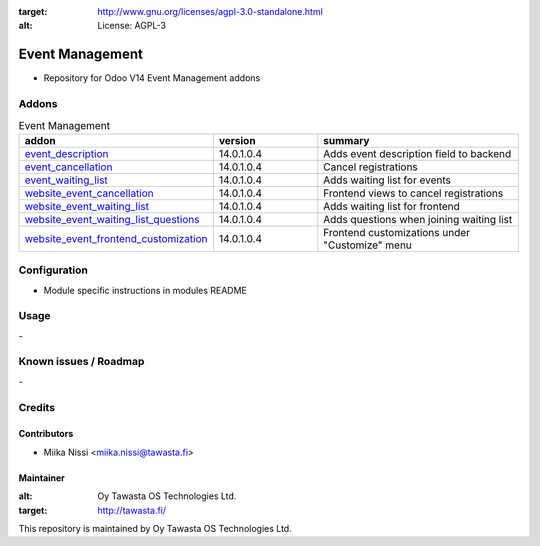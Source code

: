 .. image:: https://img.shields.io/badge/licence-AGPL--3-blue.svg
:target: http://www.gnu.org/licenses/agpl-3.0-standalone.html
:alt: License: AGPL-3

================
Event Management
================
* Repository for Odoo V14 Event Management addons

Addons
======

.. list-table:: Event Management
   :widths: 25 25 50
   :header-rows: 1

   * - addon
     - version
     - summary
   * - `event_description <event_description/>`_
     - 14.0.1.0.4
     - Adds event description field to backend
   * - `event_cancellation <event_cancellation>`_
     - 14.0.1.0.4
     - Cancel registrations
   * - `event_waiting_list <event_waiting_list/>`_
     - 14.0.1.0.4
     - Adds waiting list for events
   * - `website_event_cancellation <website_event_cancellation/>`_
     - 14.0.1.0.4
     - Frontend views to cancel registrations
   * - `website_event_waiting_list <website_event_waiting_list/>`_
     - 14.0.1.0.4
     - Adds waiting list for frontend
   * - `website_event_waiting_list_questions <website_event_waiting_list_questions/>`_
     - 14.0.1.0.4
     - Adds questions when joining waiting list
   * - `website_event_frontend_customization <website_event_frontend_customization>`_
     - 14.0.1.0.4
     - Frontend customizations under "Customize" menu

Configuration
=============
- Module specific instructions in modules README

Usage
=====
\-

Known issues / Roadmap
======================
\-

Credits
=======

Contributors
------------

* Miika Nissi <miika.nissi@tawasta.fi>

Maintainer
----------

.. image:: http://tawasta.fi/templates/tawastrap/images/logo.png
:alt: Oy Tawasta OS Technologies Ltd.
:target: http://tawasta.fi/

This repository is maintained by Oy Tawasta OS Technologies Ltd.
